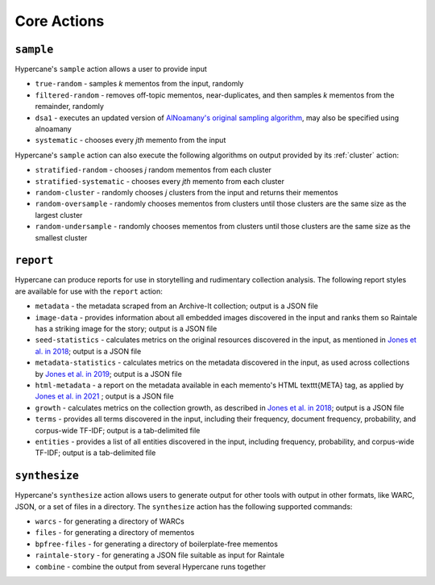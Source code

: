 Core Actions
============

.. _sample:

``sample``
----------

Hypercane's ``sample`` action allows a user to provide input

* ``true-random`` - samples *k* mementos from the input, randomly
* ``filtered-random`` - removes off-topic mementos, near-duplicates, and then samples *k* mementos from the remainder, randomly
* ``dsa1`` - executes an updated version of `AlNoamany's original sampling algorithm <https://doi.org/10.1145/3091478.3091508>`_, may also be specified using alnoamany
* ``systematic`` - chooses every *jth* memento from the input

Hypercane's ``sample`` action can also execute the following algorithms on output provided by its :ref:`cluster` action:

* ``stratified-random`` - chooses *j* random mementos from each cluster
* ``stratified-systematic`` - chooses every *jth* memento from each cluster
* ``random-cluster`` - randomly chooses *j* clusters from the input and returns their mementos
* ``random-oversample`` - randomly chooses mementos from clusters until those clusters are the same size as the largest cluster
* ``random-undersample`` - randomly chooses mementos from clusters until those clusters are the same size as the smallest cluster

.. _report:

``report``
----------

Hypercane can produce reports for use in storytelling and rudimentary collection analysis.  The following report styles are available for use with the ``report`` action: 

* ``metadata`` - the metadata scraped from an Archive-It collection; output is a JSON file
* ``image-data`` - provides information about all embedded images discovered in the input and ranks them so Raintale has a striking image for the story; output is a JSON file
* ``seed-statistics`` - calculates metrics on the original resources discovered in the input, as mentioned in `Jones et al. in 2018 <https://doi.org/10.17605/OSF.IO/EV42P>`_; output is a JSON file
* ``metadata-statistics`` - calculates metrics on the metadata discovered in the input, as used across collections by `Jones et al. in 2019 <https://doi.org/10.1145/3357384.3358039>`_; output is a JSON file
* ``html-metadata`` - a report on the metadata available in each memento's HTML \texttt{META} tag, as applied by `Jones et al. in 2021 <https://arxiv.org/abs/2104.04116>`_ ; output is a JSON file
* ``growth`` - calculates metrics on the collection growth, as described in `Jones et al. in 2018 <https://doi.org/10.17605/OSF.IO/EV42P>`_; output is a JSON file
* ``terms`` - provides all terms discovered in the input, including their frequency, document frequency, probability, and corpus-wide TF-IDF; output is a tab-delimited file
* ``entities`` - provides a list of all entities discovered in the input, including frequency, probability, and corpus-wide TF-IDF; output is a tab-delimited file

.. _synthesize:

``synthesize``
--------------

Hypercane's ``synthesize`` action allows users to generate output for other tools with output in other formats, like WARC, JSON, or a set of files in a directory.  The ``synthesize`` action has the following supported commands:

* ``warcs`` - for generating a directory of WARCs
* ``files`` - for generating a directory of mementos
* ``bpfree-files`` - for generating a directory of boilerplate-free mementos
* ``raintale-story`` - for generating a JSON file suitable as input for Raintale
* ``combine`` - combine the output from several Hypercane runs together
